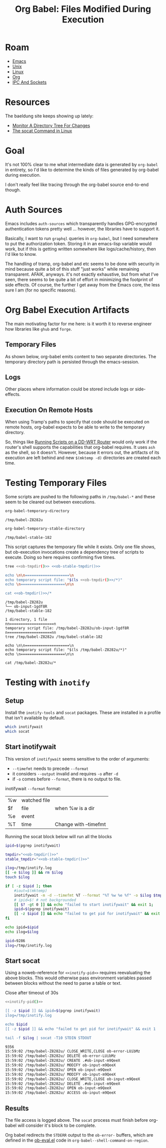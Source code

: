 :PROPERTIES:
:ID:       8c823305-1e78-4282-a8bf-aef1e852eeee
:END:
#+TITLE: Org Babel: Files Modified During Execution
#+CATEGORY: slips
#+TAGS:

* Roam
+ [[id:6f769bd4-6f54-4da7-a329-8cf5226128c9][Emacs]]
+ [[id:bdae77b1-d9f0-4d3a-a2fb-2ecdab5fdcba][Unix]]
+ [[id:bdae77b1-d9f0-4d3a-a2fb-2ecdab5fd531][Linux]]
+ [[id:33cee19d-b67b-429c-963b-29209d0982bc][Org]]
+ [[id:dae42c2e-aba7-4c9c-9878-b9665befe205][IPC And Sockets]]

* Resources

The baeldung site keeps showing up lately:

+ [[https://www.baeldung.com/linux/monitor-changes-directory-tree][Monitor A Directory Tree For Changes]]
+ [[https://www.baeldung.com/linux/socat-command][The socat Command in Linux]]

* Goal

It's not 100% clear to me what intermediate data is generated by =org-babel= in
entirety, so I'd like to determine the kinds of files generated by org-babel
during execution.

I don't really feel like tracing through the org-babel source end-to-end though.

* Auth Sources

Emacs includes =auth-sources= which transparently handles GPG-encrypted
authentication tokens pretty well ... however, the libraries have to support
it.

Basically, I want to run =graphql= queries in =org-babel=, but I need somewhere
to put the authorization token. Storing it in an emacs-lisp variable would work,
but if this is getting written somewhere like logs/cache/history, then I'd like
to know.

The handling of tramp, org-babel and etc seems to be done with security in mind
because quite a bit of this stuff "just works" while remaining transparent.
AFAIK, anyways. it's not exactly exhaustive, but from what I've seen, there
seems to be quite a bit of effort in minimizing the footprint of side
effects. Of course, the further I get away from the Emacs core, the less sure I
am (for no specific reasons).

* Org Babel Execution Artifacts

The main motivating factor for me here: is it worth it to reverse engineer
how libraries like =ghub= and =forge=.

** Temporary Files

As shown below, org-babel emits content to two separate directories. The
temporary directory path is persisted through the emacs-session.

** Logs

Other places where information could be stored include logs or side-effects.

** Execution On Remote Hosts

When using Tramp's paths to specify that code should be executed on remote
hosts, org-babel expects to be able to write to the temporary directory.

So, things like [[id:b5b9a80f-aca5-4326-a83a-0faedbc0c89b][Running Scripts on a DD-WRT Router]] would only work if the
router's shell supports the capabilities that org-babel requires. It uses =ash=
as the shell, so it doesn't. However, because it errors out, the artifacts of
its execution are left behind and new =$(mktemp -d)= directories are created
each time.

* Testing Temporary Files

Some scripts are pushed to the following paths in =/tmp/babel-*= and these seem
to be cleared out between executions.

#+name: ob-tmpdir
#+begin_src emacs-lisp
org-babel-temporary-directory
#+end_src

#+RESULTS: ob-tmpdir
: /tmp/babel-Z8282u

#+name: ob-stable-tmpdir
#+begin_src emacs-lisp
org-babel-temporary-stable-directory
#+end_src

#+RESULTS: ob-stable-tmpdir
: /tmp/babel-stable-182

This script captures the temporary file while it exists. Only one file shows,
but ob-execution invocations create a dependency tree of scripts to
execute. Doing so here requires confirming five times.

#+begin_src sh :results output :noweb yes :exports both
tree <<ob-tmpdir()>> <<ob-stable-tmpdir()>>

echo \n\n====================\n
echo temporary script file: "$(ls <<ob-tmpdir()>>/*)"
echo \n====================\n\n

cat <<ob-tmpdir()>>/*
#+end_src

#+RESULTS:
#+begin_example
/tmp/babel-Z8282u
└── ob-input-1gdf8R
/tmp/babel-stable-182

1 directory, 1 file
nn====================n
temporary script file: /tmp/babel-Z8282u/ob-input-1gdf8R
n====================nn
tree /tmp/babel-Z8282u /tmp/babel-stable-182

echo \n\n====================\n
echo temporary script file: "$(ls /tmp/babel-Z8282u/*)"
echo \n====================\n\n

cat /tmp/babel-Z8282u/*
#+end_example

* Testing with =inotify=

** Setup

Install the =inotify-tools= and =socat= packages. These are installed in a
profile that isn't available by default.

#+begin_src sh
which inotifywait
which socat
#+end_src

#+RESULTS:
: /gnu/store/cm6nlbq06ac3cvpm71bnl20bq6cg34jb-profile/bin/inotifywait

** Start inotifywait

This version of =inotifywait= seems sensitive to the order of arguments:

+ =--timefmt= needs to precede =--format=
+ it considers =--output= invalid and requires =-o= after =-d=
+ if =-o= comes before =--format=, there is no output to file.

inotifywait =--format= format:

| %w | watched file |                       |
| $f | file         | when %w is a dir      |
| %e | event        |                       |
| %T | time         | Change with --timefmt |

Running the socat block below will run all the blocks

#+name: inotify-pid
#+begin_src sh :results output code :noweb yes :exports both
ipid=$(pgrep inotifywait)

tmpdir="<<ob-tmpdir()>>"
stable_tmpdir="<<ob-stable-tmpdir()>>"

ilog=/tmp/inotify.log
[[ -e $ilog ]] && rm $ilog
touch $ilog

if [ -z $ipid ]; then
    #iout=$(mktemp)
    inotifywait -m -d --timefmt %T --format "%T %w %e %f" -o $ilog $tmpdir $stable_tmpdir
    # ipid=$! # not backgrounded
    [[ $? -gt 0 ]] && echo "failed to start inotifywait" && exit 1;
    ipid=$(pgrep inotifywait)
    [[ -z $ipid ]] && echo "failed to get pid for inotifywait" && exit 1;
fi

echo ipid=$ipid
echo ilog=$ilog
#+end_src

#+RESULTS: inotify-pid
#+begin_src sh
ipid=9286
ilog=/tmp/inotify.log
#+end_src

** Start socat

Using a noweb-reference for =<<inotify-pid>>= requires reevaluating the above
blocks. This would otherwise pass environment variables passed between blocks
without the need to parse a table or text.


Close after timeout of 30s

#+begin_src sh :results output code :noweb yes :exports both
<<inotify-pid()>>

[[ -z $ipid ]] && ipid=$(pgrep inotifywait)
ilog=/tmp/inotify.log

echo $ipid
[[ -z $ipid ]] && echo "failed to get pid for inotifywait" && exit 1

tail -f $ilog | socat -T10 STDIN STDOUT
#+end_src

#+RESULTS:
#+begin_src sh
9356
15:59:02 /tmp/babel-Z8282u/ CLOSE_WRITE,CLOSE ob-error-LUibMz
15:59:02 /tmp/babel-Z8282u/ DELETE ob-error-LUibMz
15:59:02 /tmp/babel-Z8282u/ CREATE .#ob-input-m9QeeX
15:59:02 /tmp/babel-Z8282u/ MODIFY ob-input-m9QeeX
15:59:02 /tmp/babel-Z8282u/ OPEN ob-input-m9QeeX
15:59:02 /tmp/babel-Z8282u/ MODIFY ob-input-m9QeeX
15:59:02 /tmp/babel-Z8282u/ CLOSE_WRITE,CLOSE ob-input-m9QeeX
15:59:02 /tmp/babel-Z8282u/ DELETE .#ob-input-m9QeeX
15:59:02 /tmp/babel-Z8282u/ OPEN ob-input-m9QeeX
15:59:02 /tmp/babel-Z8282u/ ACCESS ob-input-m9QeeX
#+end_src

** Results

The file access is logged above. The =socat= process must finish before
org-babel will consider it's block to be complete.

Org babel redirects the =STDERR= output to the =ob-error-= buffers, which are
defined in the [[https://git.savannah.gnu.org/cgit/emacs/org-mode.git/tree/lisp/ob-eval.el#n95][ob-eval.el]] code in =org-babel--shell-command-on-region=.

